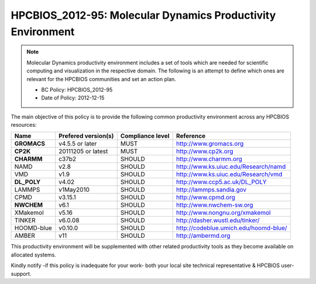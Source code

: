 .. _HPCBIOS_2012-95:

HPCBIOS_2012-95: Molecular Dynamics Productivity Environment
============================================================

.. note::

  Molecular Dynamics productivity environment includes a set of tools
  which are needed for scientific computing and visualization in the respective domain.
  The following is an attempt to define which ones are relevant for the HPCBIOS communities and set an action plan.

  * BC Policy: HPCBIOS_2012-95
  * Date of Policy: 2012-12-15

The main objective of this policy is to provide the following common
productivity environment across any HPCBIOS resources:

+------------+-----------------------+--------------------+--------------------------------------------+
| Name       | Prefered version(s)   | Compliance level   | Reference                                  |
+============+=======================+====================+============================================+
| **GROMACS**| v4.5.5 or later       | MUST               | http://www.gromacs.org                     |
+------------+-----------------------+--------------------+--------------------------------------------+
| **CP2K**   | 20111205 or latest    | MUST               | http://www.cp2k.org                        |
+------------+-----------------------+--------------------+--------------------------------------------+
| **CHARMM** | c37b2                 | SHOULD             | http://www.charmm.org                      |
+------------+-----------------------+--------------------+--------------------------------------------+
| NAMD       | v2.8                  | SHOULD             | http://www.ks.uiuc.edu/Research/namd       |
+------------+-----------------------+--------------------+--------------------------------------------+
| VMD        | v1.9                  | SHOULD             | http://www.ks.uiuc.edu/Research/vmd        |
+------------+-----------------------+--------------------+--------------------------------------------+
| **DL_POLY**| v4.02                 | SHOULD             | http://www.ccp5.ac.uk/DL_POLY              |
+------------+-----------------------+--------------------+--------------------------------------------+
| LAMMPS     | v1May2010             | SHOULD             | http://lammps.sandia.gov                   |
+------------+-----------------------+--------------------+--------------------------------------------+
| CPMD       | v3.15.1               | SHOULD             | http://www.cpmd.org                        |
+------------+-----------------------+--------------------+--------------------------------------------+
| **NWCHEM** | v6.1                  | SHOULD             | http://www.nwchem-sw.org                   |
+------------+-----------------------+--------------------+--------------------------------------------+
| XMakemol   | v5.16                 | SHOULD             | http://www.nongnu.org/xmakemol             |
+------------+-----------------------+--------------------+--------------------------------------------+
| TINKER     | v6.0.08               | SHOULD             | http://dasher.wustl.edu/tinker/            |
+------------+-----------------------+--------------------+--------------------------------------------+
| HOOMD-blue | v0.10.0               | SHOULD             | http://codeblue.umich.edu/hoomd-blue/      |
+------------+-----------------------+--------------------+--------------------------------------------+
| AMBER      | v11                   | SHOULD             | http://ambermd.org                         |
+------------+-----------------------+--------------------+--------------------------------------------+

This productivity environment will be supplemented with other related
productivity tools as they become available on allocated systems.

Kindly notify -if this policy is inadequate for your work-
both your local site technical representative & HPCBIOS user-support.

